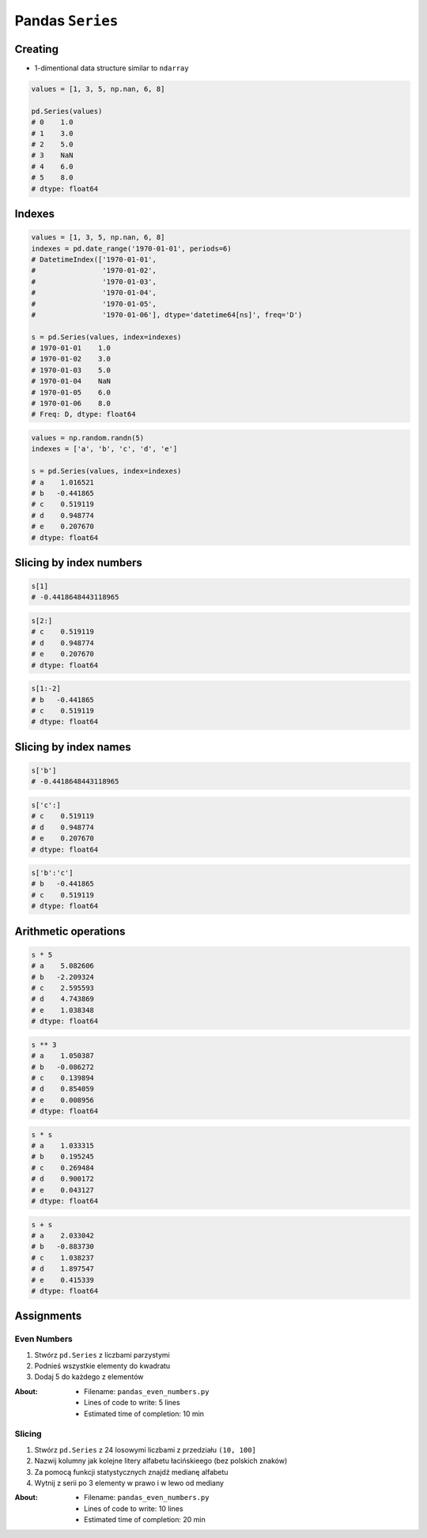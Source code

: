 *****************
Pandas ``Series``
*****************


Creating
========
* 1-dimentional data structure similar to ``ndarray``

.. code-block:: python

    values = [1, 3, 5, np.nan, 6, 8]

    pd.Series(values)
    # 0    1.0
    # 1    3.0
    # 2    5.0
    # 3    NaN
    # 4    6.0
    # 5    8.0
    # dtype: float64


Indexes
=======
.. code-block:: python

    values = [1, 3, 5, np.nan, 6, 8]
    indexes = pd.date_range('1970-01-01', periods=6)
    # DatetimeIndex(['1970-01-01',
    #                '1970-01-02',
    #                '1970-01-03',
    #                '1970-01-04',
    #                '1970-01-05',
    #                '1970-01-06'], dtype='datetime64[ns]', freq='D')

    s = pd.Series(values, index=indexes)
    # 1970-01-01    1.0
    # 1970-01-02    3.0
    # 1970-01-03    5.0
    # 1970-01-04    NaN
    # 1970-01-05    6.0
    # 1970-01-06    8.0
    # Freq: D, dtype: float64

.. code-block:: python

    values = np.random.randn(5)
    indexes = ['a', 'b', 'c', 'd', 'e']

    s = pd.Series(values, index=indexes)
    # a    1.016521
    # b   -0.441865
    # c    0.519119
    # d    0.948774
    # e    0.207670
    # dtype: float64


Slicing by index numbers
========================
.. code-block:: python

    s[1]
    # -0.4418648443118965

.. code-block:: python

    s[2:]
    # c    0.519119
    # d    0.948774
    # e    0.207670
    # dtype: float64

.. code-block:: python

    s[1:-2]
    # b   -0.441865
    # c    0.519119
    # dtype: float64


Slicing by index names
======================
.. code-block:: python

    s['b']
    # -0.4418648443118965

.. code-block:: python

    s['c':]
    # c    0.519119
    # d    0.948774
    # e    0.207670
    # dtype: float64

.. code-block:: python

    s['b':'c']
    # b   -0.441865
    # c    0.519119
    # dtype: float64


Arithmetic operations
=====================
.. code-block:: python

    s * 5
    # a    5.082606
    # b   -2.209324
    # c    2.595593
    # d    4.743869
    # e    1.038348
    # dtype: float64

.. code-block:: python

    s ** 3
    # a    1.050387
    # b   -0.086272
    # c    0.139894
    # d    0.854059
    # e    0.008956
    # dtype: float64

.. code-block:: python

    s * s
    # a    1.033315
    # b    0.195245
    # c    0.269484
    # d    0.900172
    # e    0.043127
    # dtype: float64

.. code-block:: python

    s + s
    # a    2.033042
    # b   -0.883730
    # c    1.038237
    # d    1.897547
    # e    0.415339
    # dtype: float64


Assignments
===========

Even Numbers
------------
#. Stwórz ``pd.Series`` z liczbami parzystymi
#. Podnieś wszystkie elementy do kwadratu
#. Dodaj 5 do każdego z elementów

:About:
    * Filename: ``pandas_even_numbers.py``
    * Lines of code to write: 5 lines
    * Estimated time of completion: 10 min

Slicing
-------
#. Stwórz ``pd.Series`` z 24 losowymi liczbami z przedziału ``(10, 100]``
#. Nazwij kolumny jak kolejne litery alfabetu łacińskieego (bez polskich znaków)
#. Za pomocą funkcji statystycznych znajdź medianę alfabetu
#. Wytnij z serii po 3 elementy w prawo i w lewo od mediany

:About:
    * Filename: ``pandas_even_numbers.py``
    * Lines of code to write: 10 lines
    * Estimated time of completion: 20 min
